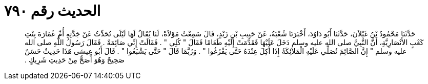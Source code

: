 
= الحديث رقم ٧٩٠

[quote.hadith]
حَدَّثَنَا مَحْمُودُ بْنُ غَيْلاَنَ، حَدَّثَنَا أَبُو دَاوُدَ، أَخْبَرَنَا شُعْبَةُ، عَنْ حَبِيبِ بْنِ زَيْدٍ، قَالَ سَمِعْتُ مَوْلاَةً، لَنَا يُقَالُ لَهَا لَيْلَى تُحَدِّثُ عَنْ جَدَّتِهِ أُمِّ عُمَارَةَ بِنْتِ كَعْبٍ الأَنْصَارِيَّةِ، أَنَّ النَّبِيَّ صلى الله عليه وسلم دَخَلَ عَلَيْهَا فَقَدَّمَتْ إِلَيْهِ طَعَامًا فَقَالَ ‏"‏ كُلِي ‏"‏ ‏.‏ فَقَالَتْ إِنِّي صَائِمَةٌ ‏.‏ فَقَالَ رَسُولُ اللَّهِ صلى الله عليه وسلم ‏"‏ إِنَّ الصَّائِمَ تُصَلِّي عَلَيْهِ الْمَلاَئِكَةُ إِذَا أُكِلَ عِنْدَهُ حَتَّى يَفْرُغُوا ‏"‏ ‏.‏ وَرُبَّمَا قَالَ ‏"‏ حَتَّى يَشْبَعُوا ‏"‏ ‏.‏ قَالَ أَبُو عِيسَى هَذَا حَدِيثٌ حَسَنٌ صَحِيحٌ وَهُوَ أَصَحُّ مِنْ حَدِيثِ شَرِيكٍ ‏.‏